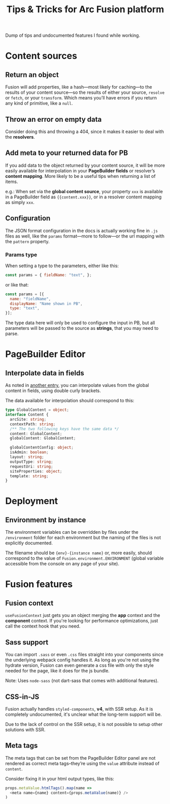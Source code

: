#+TITLE: Tips & Tricks for Arc Fusion platform

Dump of tips and undocumented features I found while working.

* Content sources
** Return an object
Fusion will add properties, like a hash—most likely for caching—to the results
of your content source—so the results of either your source, =resolve= or
=fetch=, or your =transform=. Which means you’ll have errors if you return any
kind of primitive, like a ~null~.

** Throw an error on empty data
Consider doing this and throwing a 404, since it makes it easier to deal with
the *resolvers*.

** Add meta to your returned data for PB
:PROPERTIES:
:ID:       71634bc1-af99-4d7e-b9e0-55d8c872f69c
:END:
If you add data to the object returned by your content source, it will be more
easily available for interpolation in your *PageBuilder fields* or resolver’s
*content mapping*. More likely to be a useful tips when returning a list of
items.


e.g.: When set via the *global content source*, your property ~xxx~ is available
in a PageBuilder field as ~{{content.xxx}}~, or in a resolver content mapping as
simply ~xxx~.

** Configuration
The JSON format configuration in the docs is actually working fine in =.js=
files as well, like the =params= format—more to follow—or the url mapping with
the =pattern= property.

*** Params type
When setting a type to the parameters, either like this:
#+begin_src js
const params = { fieldName: "text", };
#+end_src
or like that:
#+begin_src js
const params = [{
  name: "fieldName",
  displayName: "Name shown in PB",
  type: "text",
}];
#+end_src
The type data here will only be used to configure the input in PB, but all
parameters will be passed to the source as *strings*, that you may need to
parse.

* PageBuilder Editor
** Interpolate data in fields
As noted in [[id:71634bc1-af99-4d7e-b9e0-55d8c872f69c][another entry]], you can interpolate values from the global content in
fields, using double curly brackets.

The data available for interpolation should correspond to this:
#+BEGIN_SRC typescript
type GlobalContent = object;
interface Content {
  arcSite: string;
  contextPath: string;
  /** The two following keys have the same data */
  content: GlobalContent;
  globalContent: GlobalContent;

  globalContentConfig: object;
  isAdmin: boolean;
  layout: string;
  outputType: string;
  requestUri: string;
  siteProperties: object;
  template: string;
}
#+END_SRC

* Deployment
** Environment by instance
The environment variables can be overridden by files under the =/environment=
folder for each environment but the naming of the files is not explicitly
documented.

The filename should be ={env}-{instance name}= or, more easily, should
correspond to the value of =Fusion.environment.ENVIRONMENT= (global variable
accessible from the console on any page of your site).

* Fusion features
** Fusion context
=useFusionContext= just gets you an object merging the *app* context and the
*component* context. If you're looking for performance optimizations, just call
the context hook that you need.

** Sass support
You can import =.sass= or even =.css= files straight into your components since
the underlying webpack config handles it. As long as you're not using the
hydrate version, Fusion can even generate a css file with only the style needed
for the page, like it does for the js bundle.

Note: Uses =node-sass= (not dart-sass that comes with additional features).

** CSS-in-JS
Fusion actually handles =styled-components=, *v4*, with SSR setup. As it is
completely undocumented, it's unclear what the long-term support will be.

Due to the lack of control on the SSR setup, it is not possible to setup other
solutions with SSR.

** Meta tags
The meta tags that can be set from the PageBuilder Editor panel are not rendered
as correct meta tags–they’re using the =value= attribute instead of =content=.

Consider fixing it in your html output types, like this:
#+BEGIN_SRC js
props.metaValue.htmlTags().map(name =>
  <meta name={name} content={props.metaValue(name)} />
)
#+END_SRC
